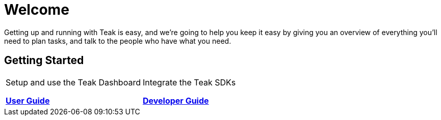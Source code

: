 = Welcome

Getting up and running with Teak is easy, and we're going to help you keep it easy by giving you an overview of everything you'll need to plan tasks, and talk to the people who have what you need.


== Getting Started

[cols="2*", frame="none", grid="none"]
|===
a|

[.sidebarlink]
****
Setup and use the Teak Dashboard

xref:usage::page$index.adoc[*User Guide*]
****

a|

[.sidebarlink]
****
Integrate the Teak SDKs 

xref:developers.adoc[*Developer Guide*]
****

|===


